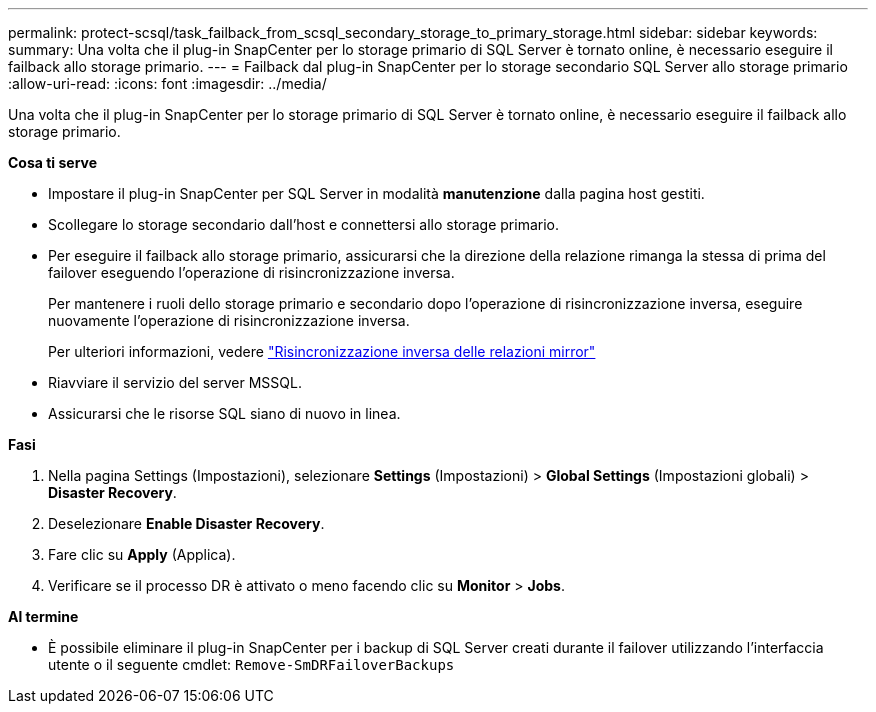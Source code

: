 ---
permalink: protect-scsql/task_failback_from_scsql_secondary_storage_to_primary_storage.html 
sidebar: sidebar 
keywords:  
summary: Una volta che il plug-in SnapCenter per lo storage primario di SQL Server è tornato online, è necessario eseguire il failback allo storage primario. 
---
= Failback dal plug-in SnapCenter per lo storage secondario SQL Server allo storage primario
:allow-uri-read: 
:icons: font
:imagesdir: ../media/


[role="lead"]
Una volta che il plug-in SnapCenter per lo storage primario di SQL Server è tornato online, è necessario eseguire il failback allo storage primario.

*Cosa ti serve*

* Impostare il plug-in SnapCenter per SQL Server in modalità *manutenzione* dalla pagina host gestiti.
* Scollegare lo storage secondario dall'host e connettersi allo storage primario.
* Per eseguire il failback allo storage primario, assicurarsi che la direzione della relazione rimanga la stessa di prima del failover eseguendo l'operazione di risincronizzazione inversa.
+
Per mantenere i ruoli dello storage primario e secondario dopo l'operazione di risincronizzazione inversa, eseguire nuovamente l'operazione di risincronizzazione inversa.

+
Per ulteriori informazioni, vedere link:https://docs.netapp.com/us-en/ontap-sm-classic/online-help-96-97/task_reverse_resynchronizing_snapmirror_relationships.html["Risincronizzazione inversa delle relazioni mirror"]

* Riavviare il servizio del server MSSQL.
* Assicurarsi che le risorse SQL siano di nuovo in linea.


*Fasi*

. Nella pagina Settings (Impostazioni), selezionare *Settings* (Impostazioni) > *Global Settings* (Impostazioni globali) > *Disaster Recovery*.
. Deselezionare *Enable Disaster Recovery*.
. Fare clic su *Apply* (Applica).
. Verificare se il processo DR è attivato o meno facendo clic su *Monitor* > *Jobs*.


*Al termine*

* È possibile eliminare il plug-in SnapCenter per i backup di SQL Server creati durante il failover utilizzando l'interfaccia utente o il seguente cmdlet: `Remove-SmDRFailoverBackups`

